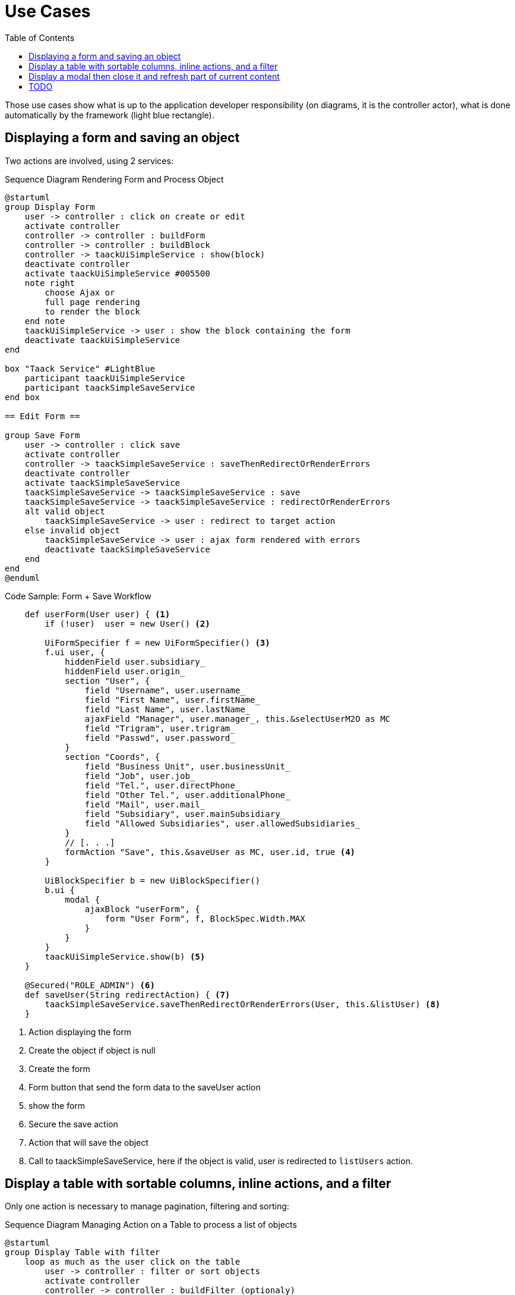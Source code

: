 = Use Cases
:taack-category: 2|doc/UserGuide
:toc:

Those use cases show what is up to the application developer responsibility (on diagrams, it is the controller actor), what is done automatically by the framework (light blue rectangle).

== Displaying a form and saving an object


Two actions are involved, using 2 services:

.Sequence Diagram Rendering Form and Process Object
[plantuml,format="svg",opts={optsi}]
----
@startuml
group Display Form
    user -> controller : click on create or edit
    activate controller
    controller -> controller : buildForm
    controller -> controller : buildBlock
    controller -> taackUiSimpleService : show(block)
    deactivate controller
    activate taackUiSimpleService #005500
    note right
        choose Ajax or
        full page rendering
        to render the block
    end note
    taackUiSimpleService -> user : show the block containing the form
    deactivate taackUiSimpleService
end

box "Taack Service" #LightBlue
    participant taackUiSimpleService
    participant taackSimpleSaveService
end box

== Edit Form ==

group Save Form
    user -> controller : click save
    activate controller
    controller -> taackSimpleSaveService : saveThenRedirectOrRenderErrors
    deactivate controller
    activate taackSimpleSaveService
    taackSimpleSaveService -> taackSimpleSaveService : save
    taackSimpleSaveService -> taackSimpleSaveService : redirectOrRenderErrors
    alt valid object
        taackSimpleSaveService -> user : redirect to target action
    else invalid object
        taackSimpleSaveService -> user : ajax form rendered with errors
        deactivate taackSimpleSaveService
    end
end
@enduml
----

.Code Sample: Form + Save Workflow
[source,groovy]
----
    def userForm(User user) { <1>
        if (!user)  user = new User() <2>

        UiFormSpecifier f = new UiFormSpecifier() <3>
        f.ui user, {
            hiddenField user.subsidiary_
            hiddenField user.origin_
            section "User", {
                field "Username", user.username_
                field "First Name", user.firstName_
                field "Last Name", user.lastName_
                ajaxField "Manager", user.manager_, this.&selectUserM2O as MC
                field "Trigram", user.trigram_
                field "Passwd", user.password_
            }
            section "Coords", {
                field "Business Unit", user.businessUnit_
                field "Job", user.job_
                field "Tel.", user.directPhone_
                field "Other Tel.", user.additionalPhone_
                field "Mail", user.mail_
                field "Subsidiary", user.mainSubsidiary_
                field "Allowed Subsidiaries", user.allowedSubsidiaries_
            }
            // [. . .]
            formAction "Save", this.&saveUser as MC, user.id, true <4>
        }

        UiBlockSpecifier b = new UiBlockSpecifier()
        b.ui {
            modal {
                ajaxBlock "userForm", {
                    form "User Form", f, BlockSpec.Width.MAX
                }
            }
        }
        taackUiSimpleService.show(b) <5>
    }

    @Secured("ROLE_ADMIN") <6>
    def saveUser(String redirectAction) { <7>
        taackSimpleSaveService.saveThenRedirectOrRenderErrors(User, this.&listUser) <8>
    }

----

<1> Action displaying the form
<2> Create the object if object is null
<3> Create the form
<4> Form button that send the form data to the saveUser action
<5> show the form
<6> Secure the save action
<7> Action that will save the object
<8> Call to taackSimpleSaveService, here if the object is valid, user is redirected to `listUsers` action.

== Display a table with sortable columns, inline actions, and a filter

Only one action is necessary to manage pagination, filtering and sorting:

.Sequence Diagram Managing Action on a Table to process a list of objects
[plantuml,format="svg",opts={optsi}]
----
@startuml
group Display Table with filter
    loop as much as the user click on the table
        user -> controller : filter or sort objects
        activate controller
        controller -> controller : buildFilter (optionaly)
        controller -> controller : buildTableHeader
        controller -> taackSimpleFilterService : list
        activate taackSimpleFilterService #005500
        return objects and counter
        controller -> controller : build rows from objects
        controller -> controller : buildBlock
        controller -> taackUiSimpleService : show(block)
        deactivate controller
        activate taackUiSimpleService #005500
        note right
            choose Ajax or
            full page rendering
        end note
        taackUiSimpleService -> user : show the table and the filter if any into the block
        deactivate taackUiSimpleService
    end
end

box "Taack Service" #LightBlue
    participant taackUiSimpleService
    participant taackSimpleFilterService
end box

@enduml
----

.Code Sample Filter and table
[source,groovy]
----
    def index() { <1>
        User cu = authenticatedUser as User

        UiFilterSpecifier f = buildUserTableFilter cu <2>
        UiTableSpecifier t = buildUserTable f <3>

        UiBlockSpecifier b = new UiBlockSpecifier() <4>
        b.ui {
            ajaxBlock "userList", {
                tableFilter "Filter", f, "Users", t, BlockSpec.Width.MAX, {
                    if (cu.authorities*.authority.contains("ROLE_ADMIN"))
                        action "Create User",
                               ActionIcon.CREATE, this.&userForm as MC, true <5>
                }
            }
        }

        taackUiSimpleService.show(b, buildMenu()) <6>
    }
----

<1> Action that display a list of objects
<2> Build the filter, here the filter takes the current connected user as parameter, because we want to be able to list user team.
<3> Build the table
<4> Build the block containing the table and the filter
<5> Add an action to create a new user
<6> Show the block

WARNING: We exceptionally pass the filter to the buildTable for building the query and avoiding *filter hacking*


== Display a modal then close it and refresh part of current content

.Sequence Diagram Managing Action on a Table to process a list of objects
[plantuml,format="svg",opts={optsi}]
----
@startuml
group Open Modal, Edit or create object, then refresh the page
    user -> controller : click on create or edit
    activate controller
    controller -> controller : buildForm
    controller -> controller : buildBlock
    controller -> taackUiSimpleService : show(block)
    deactivate controller
    activate taackUiSimpleService #005500
    note right
        The block open a modal
    end note
    taackUiSimpleService -> user : show the block containing the form
    deactivate taackUiSimpleService
end

box "Taack Service" #LightBlue
    participant taackUiSimpleService
    participant taackSimpleSaveService
end box

== Edit Form ==

group Save Form
    user -> controller : click save
    activate controller
    controller -> controller : buildBlock
    note left
        Here, the block contains
        **closeModalAndUpdateBlock**
    end note
    controller -> taackSimpleSaveService : saveThenDisplayBlockOrRenderErrors
    deactivate controller
    activate taackSimpleSaveService
    taackSimpleSaveService -> taackSimpleSaveService : save
    taackSimpleSaveService -> taackSimpleSaveService : displayBlockOrRenderErrors
    alt valid object
        taackSimpleSaveService -> user : close modal and refresh current page
    else invalid object
        taackSimpleSaveService -> user : ajax form rendered with errors
        deactivate taackSimpleSaveService
    end
end
@enduml
----

.Code Sample to close modal and refresh current page
[source,groovy]
----
        taackSimpleSaveService.saveThenDisplayBlockOrRenderErrors(EngineeringChangeRequest, <1>
        new UiBlockSpecifier().ui { <2>
            closeModalAndUpdateBlock { <3>
                ajaxBlock ajaxBlockId, { <4>
                    show "Projects", buildShowProjects(ecr), BlockSpec.Width.MAX, {
                        action "Edit projects 2", ActionIcon.ADD,
                            Ecr2Controller.&projectsForm as MC,
                            [id: ecr.id, ajaxBlockId: ajaxBlockId], true
                    }
                }
            }
        })

----

<1> After an action implying to save an object is called into a modal, you can close the modal and refresh page elements in one action
<2> `saveThenDisplayBlockOrRenderErrors` take a `UiBlockSpecifier` as parameter
<3> `closeModalAndUpdateBlock` will first close the last opened modal and then apply the modification
<4> Here, the block with the name contained in `ajaxBlockId` will be updated


== TODO

* Updating a portion of a page

* Show some object with an editable field

* Show a graph

* Export a table in CSV

* Rendering a block in a PDF

* Rendering a block in a Mail

* ...
